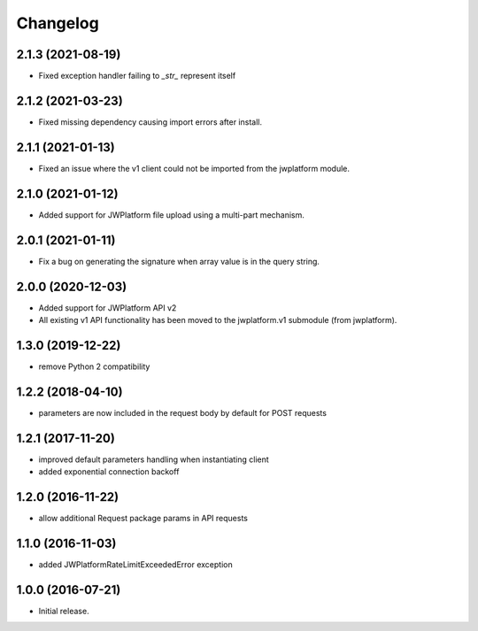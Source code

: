 Changelog
=========

2.1.3 (2021-08-19)
------------------

- Fixed exception handler failing to `_str_` represent itself

2.1.2 (2021-03-23)
------------------

- Fixed missing dependency causing import errors after install.

2.1.1 (2021-01-13)
------------------

- Fixed an issue where the v1 client could not be imported from the jwplatform module.

2.1.0 (2021-01-12)
------------------

- Added support for JWPlatform file upload using a multi-part mechanism.

2.0.1 (2021-01-11)
------------------

- Fix a bug on generating the signature when array value is in the query string.

2.0.0 (2020-12-03)
------------------

- Added support for JWPlatform API v2
- All existing v1 API functionality has been moved to the jwplatform.v1 submodule (from jwplatform).

1.3.0 (2019-12-22)
------------------

- remove Python 2 compatibility

1.2.2 (2018-04-10)
------------------

- parameters are now included in the request body by default for POST requests

1.2.1 (2017-11-20)
------------------

- improved default parameters handling when instantiating client
- added exponential connection backoff

1.2.0 (2016-11-22)
------------------

- allow additional Request package params in API requests

1.1.0 (2016-11-03)
------------------

- added JWPlatformRateLimitExceededError exception

1.0.0 (2016-07-21)
------------------

- Initial release.
